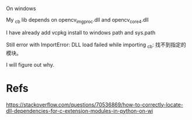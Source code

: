 On windows

My _cb lib depends on opencv_imgproc.dll and opencv_core4.dll

I have already add vcpkg install to windows path and sys.path

Still error with ImportError: DLL load failed while importing _cb: 找不到指定的模块。

I will figure out why.


* Refs
https://stackoverflow.com/questions/70536869/how-to-correctly-locate-dll-dependencies-for-c-extension-modules-in-python-on-wi
